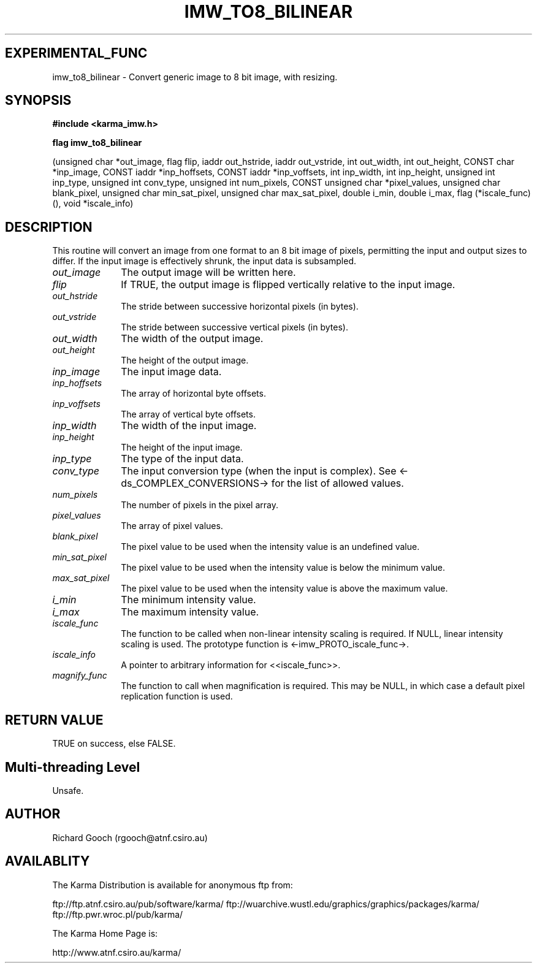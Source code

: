 .TH IMW_TO8_BILINEAR 3 "13 Nov 2005" "Karma Distribution"
.SH EXPERIMENTAL_FUNC
imw_to8_bilinear \- Convert generic image to 8 bit image, with resizing.
.SH SYNOPSIS
.B #include <karma_imw.h>
.sp
.B flag imw_to8_bilinear
.sp
(unsigned char *out_image, flag flip,
iaddr out_hstride, iaddr out_vstride,
int out_width, int out_height, CONST char *inp_image,
CONST iaddr *inp_hoffsets, CONST iaddr *inp_voffsets,
int inp_width, int inp_height,
unsigned int inp_type, unsigned int conv_type,
unsigned int num_pixels,
CONST unsigned char *pixel_values,
unsigned char blank_pixel, unsigned char min_sat_pixel,
unsigned char max_sat_pixel,
double i_min, double i_max,
flag (*iscale_func) (), void *iscale_info)
.SH DESCRIPTION
This routine will convert an image from one format to an 8 bit
image of pixels, permitting the input and output sizes to differ. If the
input image is effectively shrunk, the input data is subsampled.
.IP \fIout_image\fP 1i
The output image will be written here.
.IP \fIflip\fP 1i
If TRUE, the output image is flipped vertically relative to the
input image.
.IP \fIout_hstride\fP 1i
The stride between successive horizontal pixels (in bytes).
.IP \fIout_vstride\fP 1i
The stride between successive vertical pixels (in bytes).
.IP \fIout_width\fP 1i
The width of the output image.
.IP \fIout_height\fP 1i
The height of the output image.
.IP \fIinp_image\fP 1i
The input image data.
.IP \fIinp_hoffsets\fP 1i
The array of horizontal byte offsets.
.IP \fIinp_voffsets\fP 1i
The array of vertical byte offsets.
.IP \fIinp_width\fP 1i
The width of the input image.
.IP \fIinp_height\fP 1i
The height of the input image.
.IP \fIinp_type\fP 1i
The type of the input data.
.IP \fIconv_type\fP 1i
The input conversion type (when the input is complex). See
<-ds_COMPLEX_CONVERSIONS-> for the list of allowed values.
.IP \fInum_pixels\fP 1i
The number of pixels in the pixel array.
.IP \fIpixel_values\fP 1i
The array of pixel values.
.IP \fIblank_pixel\fP 1i
The pixel value to be used when the intensity value is an
undefined value.
.IP \fImin_sat_pixel\fP 1i
The pixel value to be used when the intensity value is
below the minimum value.
.IP \fImax_sat_pixel\fP 1i
The pixel value to be used when the intensity value is
above the maximum value.
.IP \fIi_min\fP 1i
The minimum intensity value.
.IP \fIi_max\fP 1i
The maximum intensity value.
.IP \fIiscale_func\fP 1i
The function to be called when non-linear intensity scaling
is required. If NULL, linear intensity scaling is used. The prototype
function is <-imw_PROTO_iscale_func->.
.IP \fIiscale_info\fP 1i
A pointer to arbitrary information for <<iscale_func>>.
.IP \fImagnify_func\fP 1i
The function to call when magnification is required. This
may be NULL, in which case a default pixel replication function is used.
.SH RETURN VALUE
TRUE on success, else FALSE.
.SH Multi-threading Level
Unsafe.
.SH AUTHOR
Richard Gooch (rgooch@atnf.csiro.au)
.SH AVAILABLITY
The Karma Distribution is available for anonymous ftp from:

ftp://ftp.atnf.csiro.au/pub/software/karma/
ftp://wuarchive.wustl.edu/graphics/graphics/packages/karma/
ftp://ftp.pwr.wroc.pl/pub/karma/

The Karma Home Page is:

http://www.atnf.csiro.au/karma/
